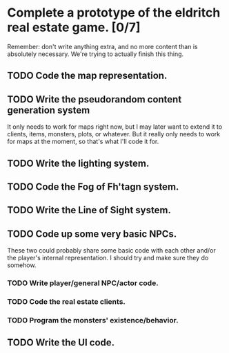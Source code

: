 * Complete a prototype of the eldritch real estate game. [0/7]
  Remember: don't write anything extra, and no more content than is absolutely
  necessary. We're trying to actually finish this thing.
** TODO Code the map representation.
** TODO Write the pseudorandom content generation system
   It only needs to work for maps right now, but I may later want to extend it to
   clients, items, monsters, plots, or whatever. But it really only needs to work
   for maps at the moment, so that's what I'll code it for.
** TODO Write the lighting system.
** TODO Code the Fog of Fh'tagn system.
** TODO Write the Line of Sight system.
** TODO Code up some very basic NPCs.
   These two could probably share some basic code with each other and/or the
   player's internal representation.  I should try and make sure they do somehow.
*** TODO Write player/general NPC/actor code.
*** TODO Code the real estate clients.
*** TODO Program the monsters' existence/behavior.
** TODO Write the UI code.
